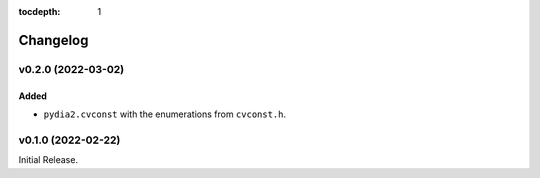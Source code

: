 :tocdepth: 1

Changelog
=========

v0.2.0 (2022-03-02)
-------------------

Added
^^^^^
* ``pydia2.cvconst`` with the enumerations from ``cvconst.h``.

v0.1.0 (2022-02-22)
-------------------

Initial Release.
